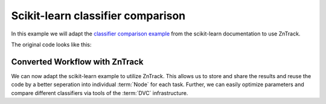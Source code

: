 Scikit-learn classifier comparison
==================================

In this example we will adapt the `classifier comparison example <https://scikit-learn.org/stable/auto_examples/classification/plot_classifier_comparison.html#sphx-glr-auto-examples-classification-plot-classifier-comparison-py>`_ from the scikit-learn documentation to use ZnTrack.

The original code looks like this:

.. dropdown:: Original code
    :open:

    .. literalinclude:: ./classifier_comparison/original.py
        :language: Python


Converted Workflow with ZnTrack
--------------------------------

We can now adapt the scikit-learn example to utilize ZnTrack.
This allows us to store and share the results and reuse the code by a better seperation into individual :term:`Node` for each task.
Further, we can easily optimize parameters and compare different classifiers via tools of the :term:`DVC` infrastructure.

.. dropdown:: ZnTrack Nodes
    :open:

    .. literalinclude:: ./classifier_comparison/src/__init__.py
        :language: Python


.. dropdown:: ZnTrack Workflow
    :open:

    .. literalinclude:: ./classifier_comparison/main.py
        :language: Python
